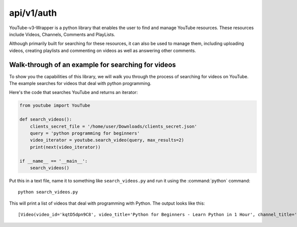 .. _intro-tutorial:

===========
api/v1/auth
===========

YouTube-v3-Wrapper is a python library that enables the user to find and manage YouTube resources. 
These resources include Videos, Channels, Comments and PlayLists.

Although primarily built for searching for these resources, it can also be used to manage them,
including uploading videos, creating playlists and commenting on videos as well as answering 
other comments.


Walk-through of an example for searching for videos
===================================================

To show you the capabilities of this library, we will walk you through the process
of searching for videos on YouTube. The example searches for videos that deal with
python programming.

Here's the code that searches YouTube and returns an iterator:

.. code-block:: python

    from youtube import YouTube

    def search_videos():
        clients_secret_file = '/home/user/Downloads/clients_secret.json'
        query = 'python programming for beginners'
        video_iterator = youtube.search_video(query, max_results=2)
        print(next(video_iterator))

    if __name__ == '__main__':
        search_videos()

Put this in a text file, name it to something like ``search_videos.py``
and run it using the :command:`python` command::

    python search_videos.py


This will print a list of videos that deal with programming with Python. The
output looks like this::

    [Video(video_id='kqtD5dpn9C8', video_title='Python for Beginners - Learn Python in 1 Hour', channel_title='Programming with Mosh', video_description='This Python tutorial for beginners show how to get started with Python quickly. Learn to code in 1 hour! Watch this tutorial get started! \n👍 Subscribe for more Python tutorials like this: https://goo.gl/6PYaGF\n🔥 Want to learn more? Watch my complete Python course: https://youtu.be/_uQrJ0TkZlc\n\n📕 Get my FREE Python cheat sheet: http://bit.ly/2Gp80s6\n\nCourses: https://codewithmosh.com\nTwitter: https://twitter.com/moshhamedani\nFacebook: https://www.facebook.com/programmingwithmosh/\nBlog: http://programmingwithmosh.com\n\n#Python, #MachineLearning, #WebDevelopment\n\n📔 Python Exercises for Beginners: https://goo.gl/1XnQB1\n\n⭐ My Favorite Python Books\n- Python Crash Course: https://amzn.to/2GqMdjG\n- Automate the Boring Stuff with Python: https://amzn.to/2N71d6S\n- A Smarter Way to Learn Python: https://amzn.to/2UZa6lE\n- Machine Learning for Absolute Beginners: https://amzn.to/2Gs0koL\n- Hands-on Machine Learning with scikit-learn and TensorFlow: https://amzn.to/2IdUuJy\n\nTABLE OF CONTENT\n\n0:00:00 Introduction \n0:00:30 What You Can Do With Python \n0:01:15 Your First Python Program \n0:05:30 Variables\n0:09:08 Receiving Input\n0:10:48 Type Conversion\n0:18:49 Strings\n0:23:41 Arithmetic Operators \n0:25:59 Operator Precedence \n0:27:11 Comparison Operators \n0:28:52 Logical Operators\n0:31:06 If Statements\n0:36:16 Exercise\n0:41:42 While Loops\n0:45:11 Lists\n0:48:47 List Methods\n0:52:16 For Loops\n0:54:54 The range() Function \n0:57:43 Tuples', video_thumbnail='https://i.ytimg.com/vi/kqtD5dpn9C8/sddefault.jpg', video_duration='PT1H6S', views_count='11422911', likes_count='286993', comments_count='16175'), Video(video_id='rfscVS0vtbw', video_title='Learn Python - Full Course for Beginners [Tutorial]', channel_title='freeCodeCamp.org', video_description="This course will give you a full introduction into all of the core concepts in python. Follow along with the videos and you'll be a python programmer in no time!\nClick the ⚙️ to change to a dub track in Spanish, Arabic, or Portuguese.\n\nWant more from Mike? He's starting a coding RPG/Bootcamp - https://simulator.dev/\n\n⭐️ Contents ⭐\n⌨️ (0:00) Introduction\n⌨️ (1:45) Installing Python & PyCharm\n⌨️ (6:40) Setup & Hello World\n⌨️ (10:23) Drawing a Shape\n⌨️ (15:06) Variables & Data Types\n⌨️ (27:03) Working With Strings\n⌨️ (38:18) Working With Numbers\n⌨️ (48:26) Getting Input From Users\n⌨️ (52:37) Building a Basic Calculator\n⌨️ (58:27) Mad Libs Game\n⌨️ (1:03:10) Lists\n⌨️ (1:10:44) List Functions\n⌨️ (1:18:57) Tuples\n⌨️ (1:24:15) Functions\n⌨️ (1:34:11) Return Statement\n⌨️ (1:40:06) If Statements\n⌨️ (1:54:07) If Statements & Comparisons\n⌨️ (2:00:37) Building a better Calculator\n⌨️ (2:07:17) Dictionaries\n⌨️ (2:14:13) While Loop\n⌨️ (2:20:21) Building a Guessing Game\n⌨️ (2:32:44) For Loops\n⌨️ (2:41:20) Exponent Function\n⌨️ (2:47:13) 2D Lists & Nested Loops\n⌨️ (2:52:41) Building a Translator\n⌨️ (3:00:18) Comments\n⌨️ (3:04:17) Try / Except\n⌨️ (3:12:41) Reading Files\n⌨️ (3:21:26) Writing to Files\n⌨️ (3:28:13) Modules & Pip\n⌨️ (3:43:56) Classes & Objects\n⌨️ (3:57:37) Building a Multiple Choice Quiz\n⌨️ (4:08:28) Object Functions\n⌨️ (4:12:37) Inheritance\n⌨️ (4:20:43) Python Interpreter\n\nCourse developed by Mike Dane. Check out his YouTube channel for more great programming courses: https://www.youtube.com/channel/UCvmINlrza7JHB1zkIOuXEbw\n\n🐦Follow Mike on Twitter - https://twitter.com/mike_dane\n\n🔗If you liked this video, Mike accepts donations on his website: https://www.mikedane.com/contribute/\n\n⭐️Other full courses by Mike Dane on our channel ⭐️\n💻C: https://youtu.be/KJgsSFOSQv0\n💻C++: https://youtu.be/vLnPwxZdW4Y\n💻SQL: https://youtu.be/HXV3zeQKqGY\n💻Ruby: https://youtu.be/t_ispmWmdjY\n💻PHP: https://youtu.be/OK_JCtrrv-c\n💻C#: https://youtu.be/GhQdlIFylQ8\n\n--\n\nLearn to code for free and get a developer job: https://www.freecodecamp.org\n\nRead hundreds of articles on programming: https://medium.freecodecamp.org", video_thumbnail='https://i.ytimg.com/vi/rfscVS0vtbw/sddefault.jpg', video_duration='PT4H26M52S', views_count='40202581', likes_count='970308', comments_count='43309')]